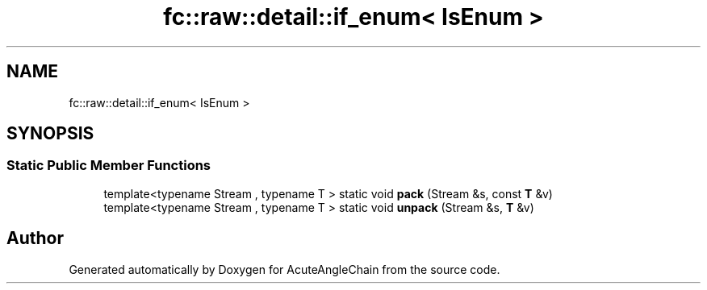 .TH "fc::raw::detail::if_enum< IsEnum >" 3 "Sun Jun 3 2018" "AcuteAngleChain" \" -*- nroff -*-
.ad l
.nh
.SH NAME
fc::raw::detail::if_enum< IsEnum >
.SH SYNOPSIS
.br
.PP
.SS "Static Public Member Functions"

.in +1c
.ti -1c
.RI "template<typename Stream , typename T > static void \fBpack\fP (Stream &s, const \fBT\fP &v)"
.br
.ti -1c
.RI "template<typename Stream , typename T > static void \fBunpack\fP (Stream &s, \fBT\fP &v)"
.br
.in -1c

.SH "Author"
.PP 
Generated automatically by Doxygen for AcuteAngleChain from the source code\&.
